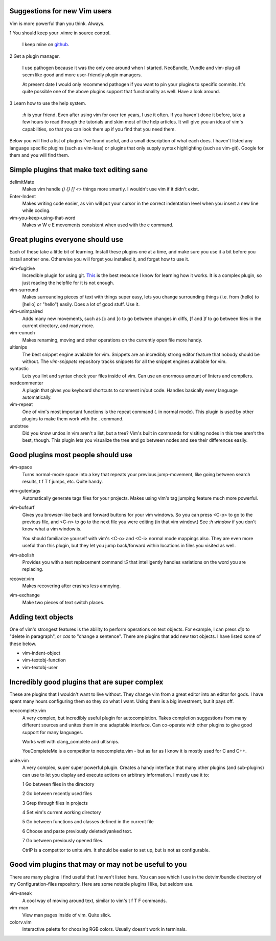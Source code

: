 Suggestions for new Vim users
=============================

Vim is more powerful than you think. Always.

1 You should keep your .vimrc in source control.

  I keep mine on `github <https://github.com/OliverUv/Configuration-files>`_.

2 Get a plugin manager.

  I use pathogen because it was the only one around when I started.
  NeoBundle, Vundle and vim-plug all seem like good and more
  user-friendly plugin managers.

  At present date I would only recommend pathogen if you want to pin
  your plugins to specific commits. It's quite possible one of the above
  plugins support that functionality as well. Have a look around.

3 Learn how to use the help system.

  `:h` is your friend. Even after using vim for over ten years, I use it
  often. If you haven't done it before, take a few hours to read through
  the tutorials and skim most of the help articles. It will give you an
  idea of vim's capabilities, so that you can look them up if you find
  that you need them.

Below you will find a list of plugins I've found useful, and a
small description of what each does. I haven't listed any language
specific plugins (such as vim-less) or plugins that only supply syntax
highlighting (such as vim-git). Google for them and you will find them.

Simple plugins that make text editing sane
==========================================

delimitMate
  Makes vim handle `() {} [] <>` things more smartly. I wouldn't use vim
  if it didn't exist.

Enter-Indent
  Makes writing code easier, as vim will put your cursor in the correct
  indentation level when you insert a new line while coding.

vim-you-keep-using-that-word
  Makes w W e E movements consistent when used with the c command.

Great plugins everyone should use
=================================

Each of these take a little bit of learning. Install these plugins one
at a time, and make sure you use it a bit before you install another
one. Otherwise you will forget you installed it, and forget how to use
it.

vim-fugitive
  Incredible plugin for using git. `This
  <http://vimcasts.org/blog/2011/05/the-fugitive-series/>`_ is the best
  resource I know for learning how it works. It is a complex plugin, so
  just reading the helpfile for it is not enough.

vim-surround
  Makes surrounding pieces of text with things super easy, lets you change
  surrounding things (i.e. from (hello) to [hello] or "hello") easily.
  Does a lot of good stuff. Use it.

vim-unimpaired
  Adds many new movements, such as [c and ]c to go between changes in diffs,
  [f and ]f to go between files in the current directory, and many more.

vim-eunuch
  Makes renaming, moving and other operations on the currently open file
  more handy.

ultisnips
  The best snippet engine available for vim. Snippets are an incredibly
  strong editor feature that nobody should be without. The `vim-snippets`
  repository tracks snippets for all the snippet engines available for
  vim.

syntastic
  Lets you lint and syntax check your files inside of vim. Can use an
  enormous amount of linters and compilers.

nerdcommenter
  A plugin that gives you keyboard shortcuts to comment in/out code.
  Handles basically every language automatically.

vim-repeat
  One of vim's most important functions is the repeat command (`.` in
  normal mode). This plugin is used by other plugins to make them work
  with the `.` command.

undotree
  Did you know undos in vim aren't a list, but a tree? Vim's built in
  commands for visiting nodes in this tree aren't the best, though. This
  plugin lets you visualize the tree and go between nodes and see their
  differences easily.

Good plugins most people should use
===================================

vim-space
  Turns normal-mode space into a key that repeats your previous jump-movement,
  like going between search results, t f T f jumps, etc. Quite handy.

vim-gutentags
  Automatically generate tags files for your projects. Makes using vim's tag
  jumping feature much more powerful.

vim-bufsurf
  Gives you browser-like back and forward buttons for your vim windows. So
  you can press <C-p> to go to the previous file, and <C-n> to go to the
  next file you were editing (in that vim window.) See `:h window` if you
  don't know what a vim window is.

  You should familiarize yourself with vim's <C-o> and <C-i> normal mode
  mappings also. They are even more useful than this plugin, but they
  let you jump back/forward within locations in files you visited as
  well.

vim-abolish
  Provides you with a text replacement command `:S` that intelligently
  handles variations on the word you are replacing.

recover.vim
  Makes recovering after crashes less annoying.

vim-exchange
  Make two pieces of text switch places.

Adding text objects
===================

One of vim's strongest features is the ability to perform operations on
text objects. For example, I can press `dip` to "delete in paragraph",
or `cas` to "change a sentence". There are plugins that add new text
objects. I have listed some of these below.

* vim-indent-object
* vim-textobj-function
* vim-textobj-user

Incredibly good plugins that are super complex
==============================================

These are plugins that I wouldn't want to live without. They change vim
from a great editor into an editor for gods. I have spent many hours
configuring them so they do what I want. Using them is a big investment,
but it pays off.

neocomplete.vim
  A very complex, but incredibly useful plugin for autocompletion. Takes
  completion suggestions from many different sources and unites them in
  one adaptable interface. Can co-operate with other plugins to give
  good support for many languages.

  Works well with clang_complete and ultisnips.

  YouCompleteMe is a competitor to neocomplete.vim - but as far as I
  know it is mostly used for C and C++.

unite.vim
  A very complex, super super powerful plugin. Creates a handy interface
  that many other plugins (and sub-plugins) can use to let you display
  and execute actions on arbitrary information. I mostly use it to:

  1 Go between files in the directory

  2 Go between recently used files

  3 Grep through files in projects

  4 Set vim's current working directory

  5 Go between functions and classes defined in the current file

  6 Choose and paste previously deleted/yanked text.

  7 Go between previously opened files.

  CtrlP is a competitor to unite.vim. It should be easier to set up, but
  is not as configurable.

Good vim plugins that may or may not be useful to you
=====================================================

There are many plugins I find useful that I haven't listed here. You can
see which I use in the dotvim/bundle directory of my Configuration-files
repository. Here are some notable plugins I like, but seldom use.

vim-sneak
  A cool way of moving around text, similar to vim's t f T F commands.

vim-man
  View man pages inside of vim. Quite slick.

colorv.vim
  Interactive palette for choosing RGB colors. Usually doesn't work in
  terminals.
